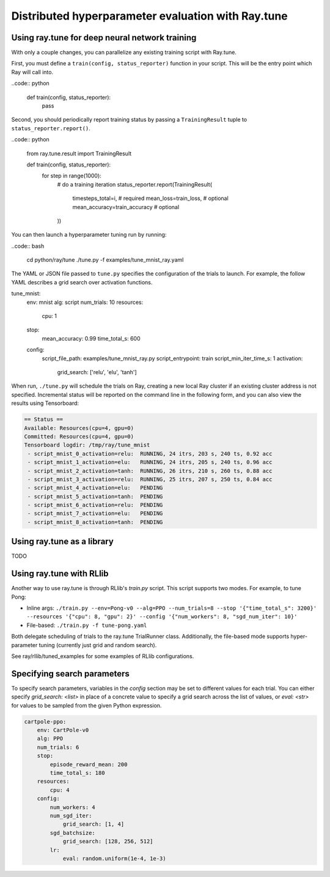 Distributed hyperparameter evaluation with Ray.tune
===================================================

Using ray.tune for deep neural network training
-----------------------------------------------

With only a couple changes, you can parallelize any existing training script
with Ray.tune.

First, you must define a ``train(config, status_reporter)`` function in your
script. This will be the entry point which Ray will call into.

..code:: python

    def train(config, status_reporter):
        pass

Second, you should periodically report training status by passing a
``TrainingResult`` tuple to ``status_reporter.report()``.

..code:: python
    
    from ray.tune.result import TrainingResult

    def train(config, status_reporter):
        for step in range(1000):
            # do a training iteration
            status_reporter.report(TrainingResult(
                timesteps_total=i,  # required
                mean_loss=train_loss,  # optional
                mean_accuracy=train_accuracy  # optional
            ))

You can then launch a hyperparameter tuning run by running:

..code:: bash

    cd python/ray/tune
    ./tune.py -f examples/tune_mnist_ray.yaml

The YAML or JSON file passed to ``tune.py`` specifies the configuration of the
trials to launch. For example, the follow YAML describes a grid search over
activation functions.

.. code:: yaml

tune_mnist:
    env: mnist
    alg: script
    num_trials: 10
    resources:
        cpu: 1
    stop:
        mean_accuracy: 0.99
        time_total_s: 600
    config:
        script_file_path: examples/tune_mnist_ray.py
        script_entrypoint: train
        script_min_iter_time_s: 1
        activation:
            grid_search: ['relu', 'elu', 'tanh']

When run, ``./tune.py`` will schedule the trials on Ray, creating a new local
Ray cluster if an existing cluster address is not specified. Incremental
status will be reported on the command line in the following form, and you can
also view the results using Tensorboard:

.. code:: text

    == Status ==
    Available: Resources(cpu=4, gpu=0)
    Committed: Resources(cpu=4, gpu=0)
    Tensorboard logdir: /tmp/ray/tune_mnist
     - script_mnist_0_activation=relu:	RUNNING, 24 itrs, 203 s, 240 ts, 0.92 acc
     - script_mnist_1_activation=elu:	RUNNING, 24 itrs, 205 s, 240 ts, 0.96 acc
     - script_mnist_2_activation=tanh:	RUNNING, 26 itrs, 210 s, 260 ts, 0.88 acc
     - script_mnist_3_activation=relu:	RUNNING, 25 itrs, 207 s, 250 ts, 0.84 acc
     - script_mnist_4_activation=elu:	PENDING
     - script_mnist_5_activation=tanh:	PENDING
     - script_mnist_6_activation=relu:	PENDING
     - script_mnist_7_activation=elu:	PENDING
     - script_mnist_8_activation=tanh:	PENDING

Using ray.tune as a library
---------------------------

TODO

Using ray.tune with RLlib
-------------------------

Another way to use ray.tune is through RLlib's `train.py` script. This script
supports two modes. For example, to tune Pong:

- Inline args: ``./train.py --env=Pong-v0 --alg=PPO --num_trials=8 --stop '{"time_total_s": 3200}' --resources '{"cpu": 8, "gpu": 2}' --config '{"num_workers": 8, "sgd_num_iter": 10}'``

- File-based: ``./train.py -f tune-pong.yaml``

Both delegate scheduling of trials to the ray.tune TrialRunner class.
Additionally, the file-based mode supports hyper-parameter tuning
(currently just grid and random search).

See ray/rllib/tuned_examples for some examples of RLlib configurations.

Specifying search parameters
----------------------------

To specify search parameters, variables in the `config` section may be set to
different values for each trial. You can either specify `grid_search: <list>`
in place of a concrete value to specify a grid search across the list of
values, or `eval: <str>` for values to be sampled from the given Python
expression.

.. code:: yaml

    cartpole-ppo:
        env: CartPole-v0
        alg: PPO
        num_trials: 6
        stop:
            episode_reward_mean: 200
            time_total_s: 180
        resources:
            cpu: 4
        config:
            num_workers: 4
            num_sgd_iter:
                grid_search: [1, 4]
            sgd_batchsize:
                grid_search: [128, 256, 512]
            lr:
                eval: random.uniform(1e-4, 1e-3)
